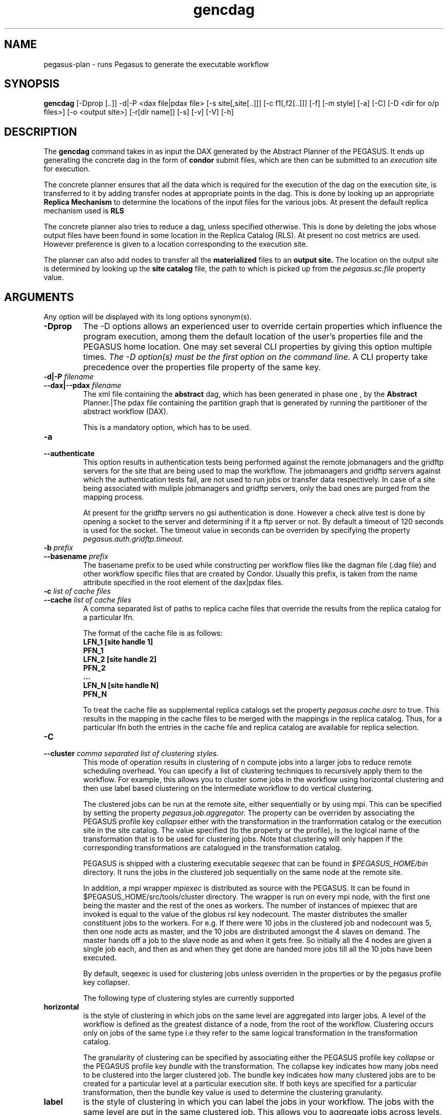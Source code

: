 .\" This file or a portion of this file is licensed under the terms of
.\" the Globus Toolkit Public License, found in file GTPL, or at
.\" http://www.globus.org/toolkit/download/license.html. This notice
.  \" must
.\" appear in redistributions of this file, with or without
.  \" modification.
.\"
.\" Redistributions of this Software, with or without modification,
.  \" must
.\" reproduce the GTPL in: (1) the Software, or (2) the Documentation
.  \" or
.\" some other similar material which is provided with the Software
.  \" (if
.\" any).
.\"
.\" Copyright 1999-2004 University of Chicago and The University of
.\" Southern California. All rights reserved.
.\"
.\"
.\" $Id$
.\"
.\" Authors: Ewa Deelman, Gaurang Mehta, Karan Vahi
.\"
.TH "gencdag" "1" "2.0.0" "PEGASUS Workflow Planner"
.SH NAME
pegasus-plan \- runs Pegasus to generate the executable workflow
.SH SYNOPSIS
.B gencdag
[\-Dprop [..]] \-d|\-P <dax file|pdax file> [\-s site[,site[..]]] [\-c f1[,f2[..]]] [\-f]
[\-m style] [\-a] [\-C] [\-D <dir for o/p files>] [\-o <output site>] [\-r[dir name]] [\-s] [\-v] [\-V] [\-h]  
.SH DESCRIPTION
The 
.B gencdag
command takes in as input the DAX generated by
the Abstract Planner of the PEGASUS. It ends up generating
the concrete dag in the form of 
.B condor
submit files, which 
are then can be submitted to an 
.I execution
site for execution.
.PP
The concrete planner ensures that all the data which is required
for the execution of the dag on the execution site, is transferred
to it by adding transfer nodes at appropriate points in the dag.
This is done by looking up an appropriate 
.B Replica Mechanism
to determine the locations of the input files for the various jobs.
At present the default replica mechanism used is 
.B RLS
.PP
The concrete planner also tries to reduce a dag, unless specified otherwise. 
This is done  by deleting the jobs whose
output files have been found in some location in the Replica Catalog
(RLS).  At present no cost metrics are used. However preference
is given to a location corresponding to the execution site.
.PP
The planner can also add nodes to transfer all the 
.B materialized
files to an 
.B output site.
The location on the output site is determined by looking up the 
.B site catalog
file, the path to which is picked up from the 
.I pegasus.sc.file 
property value.
.SH ARGUMENTS
Any option will be displayed with its long options synonym(s).
.TP
.B \-Dprop
The -D options allows an experienced user to override certain
properties
which influence the program execution, among them the default location
of
the user's properties file and the PEGASUS home location. One may set
several
CLI properties by giving this option multiple times.
.I The -D option(s) must be the first option on the command line. 
A CLI property take precedence over the properties file property 
of the same key.
.TP
.B \-d|\-P \fIfilename
.PD 0
.TP
.PD 1
.B \-\-dax|\-\-pdax \fIfilename
The xml file containing the 
.B abstract 
dag, which has been generated in phase one , by the
.B Abstract
Planner.|The pdax file containing the partition graph that is
generated by running the partitioner of the abstract workflow (DAX).
.IP
This is a mandatory option, which has to be used.
.TP
.B \-a
.PD 0
.TP
.PD 1
.B \-\-authenticate
This option results in authentication tests being performed against
the remote jobmanagers and the gridftp servers for the site that are
being used to map the workflow. The jobmanagers and gridftp servers
against which the authentication tests fail, are not used to run jobs
or transfer data respectively. In case of a site being associated with
muliple jobmanagers and gridftp servers, only the bad ones are purged
from the mapping process.
.IP
At present for the gridftp servers no gsi authentication is
done. However a check alive test is done by opening a socket to the
server and determining if it a ftp server or not.  By default a
timeout of 120 seconds is used for the socket. The timeout value in
seconds can be overriden by specifying the property 
.I pegasus.auth.gridftp.timeout.
.TP
.B \-b \fIprefix
.PD 0
.TP
.PD 1
.B \-\-basename \fIprefix
The basename prefix to be used while constructing per workflow files
like the dagman file (.dag file) and other workflow specific files
that are created by Condor. Usually this prefix, is taken from the
name attribute specified in the root element of the dax|pdax files.
.TP
.B \-c \fIlist of cache files
.PD 0
.TP
.PD 1
.B \-\-cache \fIlist of cache files
A comma separated list of paths to replica cache files that override
the results from the replica catalog for a particular lfn.
.IP 
The format of the cache file is as follows:
.nf
\f(CB
LFN_1 [site handle 1]
PFN_1
LFN_2 [site handle 2]
PFN_2
 ...
LFN_N [site handle N]
PFN_N
\fP
.fi
.IP
To treat the cache file as supplemental replica catalogs set the
property 
.I pegasus.cache.asrc 
to true. This results in the mapping in the cache files to be merged
with the mappings in the replica catalog. Thus, for a particular lfn
both the entries in the cache file and replica catalog are available
for replica selection.
.TP
.B \-C
.PD 0
.TP
.PD 1
.B \-\-cluster \fI comma separated list of clustering styles.
This mode of operation results in clustering of n compute jobs into a
larger jobs to reduce remote scheduling overhead. You can specify a
list of clustering techniques to recursively apply them to the
workflow. For example, this allows you to cluster some jobs in the
workflow using horizontal clustering and then use label based
clustering on the intermediate workflow to do vertical clustering.
.IP
The clustered jobs can be run at the remote site, either sequentially
or by using mpi. This can be specified by setting the property
.I pegasus.job.aggregator.
The property can be overriden by associating the PEGASUS profile key
.I collapser
either with the transformation in the tranformation catalog or the
execution site in the site catalog. The value specified (to the
property or the profile), is the logical name of the transformation
that is to be used for clustering jobs. Note that clustering will only
happen if the corresponding transformations are catalogued in the
transformation catalog.
.IP
PEGASUS is shipped with a clustering executable
.I seqexec
that can be found in
.I $PEGASUS_HOME/bin
directory. It runs the jobs in the clustered job sequentially on the
same node at the remote site.
.IP
In addition, a mpi wrapper
.I mpiexec
is distributed as source with the PEGASUS. It can be found in
$PEGASUS_HOME/src/tools/cluster
directory. The wrapper is run on every mpi node, with the first one
being the master and the rest of the ones as workers. The number of
instances of mpiexec that are invoked is equal to the value of the
globus rsl key nodecount. The master distributes the smaller
constituent jobs to the workers. For e.g. If there were 10 jobs in the
clustered job and nodecount was 5, then one node acts as master, and
the
10 jobs are distributed amongst the 4 slaves on demand.  The master
hands off a job to the slave node as and when it gets free. So
initially all the 4 nodes are given a single job each, and then as and
when they get done are handed more jobs till all the 10 jobs have been
executed.
.IP
By default, seqexec is used for clustering jobs unless overriden
in the properties or by the pegasus profile key collapser.
.IP
The following type of clustering styles are currently supported
.TP
.B horizontal
is the style of clustering in which jobs on the same level are
aggregated into larger jobs. A level of the workflow is defined as the
greatest distance of a node, from the root of the workflow. Clustering
occurs only on jobs of the same type i.e they refer to the same
logical transformation in the transformation catalog. 
.IP
The granularity of clustering can be specified by associating either
the PEGASUS profile key 
.I collapse
or the PEGASUS profile key
.I bundle
with the transformation.
The collapse key indicates how many jobs need to be clustered into
the larger clustered job. The bundle key indicates how many clustered
jobs are to be created for a particular level at a particular
execution site. If both keys are specified for a particular
transformation, then the bundle key value is used to determine the
clustering granularity.
.TP
.B label
is the style of clustering in which you can label the jobs in your
workflow. The jobs with the same level are put in the same clustered
job. This allows you to aggregate jobs across levels, or in a manner
that is best suited to your application.
.IP
To label the workflow, you need to associate PEGASUS profiles with the
jobs in the DAX. The profile key to use for labelling the workflow can
be set by the property 
.I pegasus.clusterer.label.key.
It defaults to label, meaning if you have a PEGASUS profile key label
with jobs, the jobs with the same label will go into the same
clustered job. 
.IP  
The clustering guide (PEGASUSUG_PegasusJobClustering.xml) in $PEGASUS_HOME/doc/userguide
directory explains clustering in more detail.
A PDF version can be found online at				
http://www.isi.edu/~vahi/pegasus/doc/PEGASUSUG_PegasusJobClustering.pdf 

.TP
.B \-D \fIdir name
.PD 0
.TP
.PD 1
.B \--dir \fIdir name
The directory in which you want the output of the planner usually
condor submit files, to be generated.
.IP
By default it is the directory from which one runs the
.B gencdag
(Concrete Planner) command.
.TP
.B \-f
.PD 0
.TP
.PD 1
.B \-\-force
This bypasses the reduction phase in which the abstract DAG is
reduced, on the basis of the locations of the output files returned by
the replica catalog. This is analogous to a 
.B make style
generation of the concrete workflow.
.TP
.B \-m
.PD 0
.TP
.PD 1
.B \-\-megadag \fIstyle
In case of deferred planning, a megadag(outer level dag) is run to
maintain the dependencies between the various partitions. The
dependencies between the partitions are specfied in an XML file
conforming to the pdax format.  The pdax file is created while
partitioning the dax using 
.B partitiondax client.
This option indicates how the dependencies between the jobs in a
partition are maintained, so that jobs are executed in the right order. 
.TP
.B dag 
is the default style and the only one supported currently. This
results in dagman instance being invoked for each partition. The
dagman instance launched for each job is responsible for maintaining
the dependencies between the jobs in a partition. This works well for
cases, where there are a sufficient number of jobs in a partition, as
customarily created by level based (BFS) partitioning or a label based
partitioning. 
.IP
The submit directory for each partition resides in a
separate submit directory under the base directory specified by the 
.B \-\-dir 
option. 
Depending  on the number of partitions. the number of subdirectory
levels underneath the base directory  is automatically  chosen  to
balance  the  directory filling.  
.\"
.\" The options below no longer work for time being
.\"
.\".TP
.\".B noop 
.\"can only be used for the 
.\".B One2One 
.\"partitioning scheme, where each partition consists of one compute
.\"job. During the megadag generation, each partition is expanded to a
.\"linear sequence of noop jobs. The noop jobs are overwritten when the
.\"concrete planner is invoked as a prescript to the first job in the
.\"sequence. 
.\".TP
.\".B daglite
.\"can only be used for the 
.\".B One2One
.\"partitioning scheme, where each partition consists of one compute
.\"job. In this mode, each partition is mapped to a daglite job. The
.\"daglite job maintains the linear dependencies between the concrete
.\"jobs created for the single node partition. The concrete jobs 
.\"(create dir, stagein, compute, stageout, registration) are created
.\"when the concrete workflow is invoked as a prescript to the daglite
.\"job.  
.TP
.PD 1
.B \-\-monitor
.IP
This results in the invocation of a monitoring daemon (tailstatd),
that parses the condor log files, and maintains the state of the
workflow in a database. It is still an experimental feature. The user
still needs to do condor_submit_dag manually, to actually submit the
workflow after gencdag has been run successfully.
.TP
.B \-o \fIoutput site
.PD 0
.TP
.PD 1
.B \-\-o \fIoutput site
The
.B output
site where all the materialized data is transferred to.
.IP
By default the
.B materialized data
remains in the working directory on the
.B execution
site where it was created. Only those output files are transferred to
an
output site for which the transiency attribute (dT) is set to false in
the DAX.
.TP
.B \-p \fIlist of execution sites
.PD 0
.TP
.PD 1
.B \-\-sites \fIlist of execution sites
A comma separated list of execution sites on which the workflow is to be
executed. Each of the sites should have an entry in the site catalog,
that is being used. To run on the submit host, specify the execution
site as 
.B local
.IP
In case this option is not specified, all the sites in the site
catalog are picked up as candidates for running the workflow.
.TP
.PD 0
.B \-r\fI[dirname]
.TP
.PD 1
.B \-\-randomdir\fI[=dirname]
This options results in addition of create dir jobs to the
workflow, corresponding to each remote execution site where parts of
the workflow have been scheduled. The create dir jobs create a
directory in the workdirectory (specified in the site catalog with
each site) on the remote execution sites. All the jobs of the workflow
are then run in the corresponding directory that has been created.  
.IP
By default, a random timestamp based name is generated for the remote
directory being created. However, the user can specify the optional
argument to this option to specify the basename of the directory that
is to be created.
.IP
The create dir jobs refer to the 
.B dirmanager
executable that is shipped as part of the PEGASUS worker package. The
transformation catalog is searched for the transformation named
.B dirmanager 
for all the remote sites where the workflow has been scheduled. 
.TP
.B \-s
.PD 0
.TP
.PD 1
.B \-\-submit
Whether to submit the generated 
.B Condor
submit files to the underlying CondorG using the 
.B kickstart-condor
script in $PEGASUS_HOME/bin directory.
.IP
By default, the Concrete Planner only generates the Condor submit
files and does not submit them.  In the near future, 
.B $PEGASUS_HOME/bin/pegasus-submit-dag 
will be used to submit to CondorG.
.TP
.B \-v
.PD 0
.TP
.PD 1
.B \-\-verbose
increases the verbosity of messages about what is going on.
.IP
By default, all FATAL ERROR, ERROR , WARNINGS and INFO messages are
logged.
.TP
.B \-h
.PD 0
.TP
.PD 1
.B \-\-help
Displays all the options to the
.B gencdag
command.
.TP
.B \-V
.PD 0
.TP
.PD 1
.B \-\-version
Displays teh current version number of the Griphyn PEGASUS Planner
Software.
.SH "RETURN VALUE"
If the concrete planner is successfully able to produce a concretized
workflow, the exitcode will be 0. All runtime errors result in an
exitcode of 1. This is usually in the case when you have misconfigured
your catalogs etc. In the case of an error occuring while loading a
specific module implementation at run time, the exitcode will be
2. This is usually due to factory methods failing while loading a
module.  In case of any other error occuring during the running of the
command, the exitcode will be 1. In most cases, the error message
logged should give a clear indication as to where things went wrong.
.SH "PEGASUS PROPERTIES"
This is not an exhaustive list of properties used. For the complete
description and list of properties refer to 
.B $PEGASUS_HOME/etc/sample.properties.
.TP
.B pegasus.site.selector
Identifies what type of site selector you want to use. If not
specified the default value of 
.B Random
is used. Other supported modes are 
.B RoundRobin
and 
.B NonJavaCallout
that calls out to a external site selector.
.TP
.B pegasus.transfer
Names the transfer backend to use. 
.IP
If not present, the default value 
.B multiple
is assumed. 
.TP
.B pegasus.rc
Specifies the type of replica catalog to be used. 
.IP
At present only one that corresponds to the Replica Location Service (
.B rls
) is supported in this distribution.
.TP
.B pegasus.rc.url
Contact string to access the replica catalog. In case of RLS it is the
RLI url.
.TP
.B pegasus.dir.exec
A suffix to the workdir in the site catalog to determine the current
working directory. If relative, the value will be appended to the
working directory from the site.config file. If absolute it
constitutes the  working directory.
.TP 
.B pegasus.tc.file 
The location of file to use as transformation catalog.
.IP 
If not specified, then the default location of $PEGASUS_HOME/var/tc.data
is used.
.TP 
.B pegasus.sc
Specifies the type of site catalog to be used. One can use either a
text based or an xml based site catalog.  At present the default is 
.B xml
.TP
.B pegasus.sc.file
The location of file to use as a site catalog.
If not specified, then default value of
$PEGASUS_HOME/etc/sites.xml is used in case of the xml based site catalog
and $PEGASUS_HOME/etc/sites.txt in case of the text based site catalog.
.SH FILES
.TP
.B $PEGASUS_HOME/etc/vdl-1.21.xsd
is the suggested location of the latest XML schema to read the database.
.TP
.B $PEGASUS_HOME/etc/dax-1.10.xsd
is the suggested location of the latest DAX schema to produce DAX
output.
.b $PEGASUS_HOME/etc/pegasus-sitecfg-1.4.xsd
is the suggested location of the latest site config schema that is
used to create the xml version of the site config file.
.TP
.B $PEGASUS_HOME/var/tc.data
is the suggested location for the file corresponding to the 
.I Transformation Catalog
.TP
.B $PEGASUS_HOME/etc/sites.xml | $PEGASUS_HOME/etc/sites.txt
is the suggested location for the file containing the site information.
.TP
.B pegasus.jar
contains all compiled Java bytecode to run the Griphyn PEGASUS Planner.
.SH "ENVIRONMENT VARIABLES"
.TP
.B $PEGASUS_HOME
is the suggested base directory of your the execution environment.
.TP
.B $JAVA_HOME
should be set and point to a valid location to start the intended Java
virtual machine as
.IR $JAVA_HOME/bin/java .
.TP
.B $CLASSPATH
should be set to contain all necessary files for the execution environment.
Please make sure that your 
.I CLASSPATH
includes pointer to the Xerces 2.0.1 classes to run this program.
.SH "SEE ALSO"
.BR gendax(1)
.BR partitiondax(1)
.BR pegasus-get-sites(1)
.BR tc-client(1)
.BR rc-client(1)
.SH RESTRICTIONS
Plenty. Read the user guide carefully.
.SH AUTHORS
Karan Vahi    <vahi at isi dot edu>
.br
Ewa Deelman   <deelman at isi dot edu>
.br
Gaurang Mehta <gmehta at isi dot edu>
.PP
GriPhyN PEGASUS Planner -
.B http://pegasus.isi.edu
.br
Pegasus                     -
.B http://pegasus.isi.edu
.br
GriPhyN                     -
.B http://www.griphyn.org/ 
